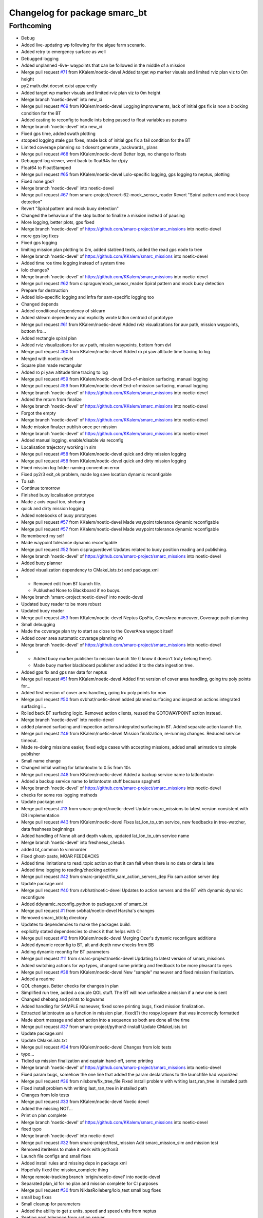 ^^^^^^^^^^^^^^^^^^^^^^^^^^^^^^
Changelog for package smarc_bt
^^^^^^^^^^^^^^^^^^^^^^^^^^^^^^

Forthcoming
-----------
* Debug
* Added live-updating wp following for the algae farm scenario.
* Added retry to emergency surface as well
* Debugged logging
* Added unplanned -live- waypoints that can be followed in the middle of a mission
* Merge pull request `#71 <https://github.com/smarc-project/smarc_missions/issues/71>`_ from KKalem/noetic-devel
  Added target wp marker visuals and limited rviz plan viz to 0m height
* py2 math.dist doesnt exist apparently
* Added target wp marker visuals and limited rviz plan viz to 0m height
* Merge branch 'noetic-devel' into new_ci
* Merge pull request `#69 <https://github.com/smarc-project/smarc_missions/issues/69>`_ from KKalem/noetic-devel
  Logging improvements, lack of initial gps fix is now a blocking condition for the BT
* Added casting to reconfig to handle ints being passed to float variables as params
* Merge branch 'noetic-devel' into new_ci
* Fixed gps time, added swath plotting
* stopped logging stale gps fixes, made lack of initial gps fix a fail condition for the BT
* Limited coverage planning so it doesnt generate _backwards\_ plans
* Merge pull request `#68 <https://github.com/smarc-project/smarc_missions/issues/68>`_ from KKalem/noetic-devel
  Better logs, no change to floats
* Debugged log viewer, went back to float64s for r/p/y
* Float64 to FloatStamped
* Merge pull request `#65 <https://github.com/smarc-project/smarc_missions/issues/65>`_ from KKalem/noetic-devel
  Lolo-specific logging, gps logging to neptus, plotting
* Fixed none gps?
* Merge branch 'noetic-devel' into noetic-devel
* Merge pull request `#67 <https://github.com/smarc-project/smarc_missions/issues/67>`_ from smarc-project/revert-62-mock_sensor_reader
  Revert "Spiral pattern and mock buoy detection"
* Revert "Spiral pattern and mock buoy detection"
* Changed the behaviour of the stop button to finalize a mission instead of pausing
* More logging, better plots, gps fixed
* Merge branch 'noetic-devel' of https://github.com/smarc-project/smarc_missions into noetic-devel
* more gps log fixes
* Fixed gps logging
* limiting mission plan plotting to 0m, added stat/end texts, added the read gps node to tree
* Merge branch 'noetic-devel' of https://github.com/KKalem/smarc_missions into noetic-devel
* Added time ros time logging instead of system time
* lolo changes?
* Merge branch 'noetic-devel' of https://github.com/KKalem/smarc_missions into noetic-devel
* Merge pull request `#62 <https://github.com/smarc-project/smarc_missions/issues/62>`_ from cisprague/mock_sensor_reader
  Spiral pattern and mock buoy detection
* Prepare for destruction
* Added lolo-specific logging and infra for sam-specific logging too
* Changed depends
* Added conditional dependency of sklearn
* Added sklearn dependency and explicitly wrote latlon centroid of prototype
* Merge pull request `#61 <https://github.com/smarc-project/smarc_missions/issues/61>`_ from KKalem/noetic-devel
  Added rviz visualizations for auv path, mission waypoints, bottom fro…
* Added rectangle spiral plan
* Added rviz visualizations for auv path, mission waypoints, bottom from dvl
* Merge pull request `#60 <https://github.com/smarc-project/smarc_missions/issues/60>`_ from KKalem/noetic-devel
  Added ro pi yaw altitude time tracing to log
* Merged with noetic-devel
* Square plan made rectangular
* Added ro pi yaw altitude time tracing to log
* Merge pull request `#59 <https://github.com/smarc-project/smarc_missions/issues/59>`_ from KKalem/noetic-devel
  End-of-mission surfacing, manual logging
* Merge pull request `#59 <https://github.com/smarc-project/smarc_missions/issues/59>`_ from KKalem/noetic-devel
  End-of-mission surfacing, manual logging
* Merge branch 'noetic-devel' of https://github.com/KKalem/smarc_missions into noetic-devel
* Added the return from finalize
* Merge branch 'noetic-devel' of https://github.com/KKalem/smarc_missions into noetic-devel
* Forgot the empty
* Merge branch 'noetic-devel' of https://github.com/KKalem/smarc_missions into noetic-devel
* Made mission finalzer publish once per mission
* Merge branch 'noetic-devel' of https://github.com/KKalem/smarc_missions into noetic-devel
* Added manual logging, enable/disable via reconfig
* Localisation trajectory working in sim
* Merge pull request `#58 <https://github.com/smarc-project/smarc_missions/issues/58>`_ from KKalem/noetic-devel
  quick and dirty mission logging
* Merge pull request `#58 <https://github.com/smarc-project/smarc_missions/issues/58>`_ from KKalem/noetic-devel
  quick and dirty mission logging
* Fixed mission log folder naming convention error
* Fixed py2/3 exit_ok problem, made log save location dynamic reconfigable
* To ssh
* Continue tomorrow
* Finished buoy localisation prototype
* Made z axis equal too, shebang
* quick and dirty mission logging
* Added notebooks of buoy prototypes
* Merge pull request `#57 <https://github.com/smarc-project/smarc_missions/issues/57>`_ from KKalem/noetic-devel
  Made waypoint tolerance dynamic reconfigable
* Merge pull request `#57 <https://github.com/smarc-project/smarc_missions/issues/57>`_ from KKalem/noetic-devel
  Made waypoint tolerance dynamic reconfigable
* Remembered my self
* Made waypoint tolerance dynamic reconfigable
* Merge pull request `#52 <https://github.com/smarc-project/smarc_missions/issues/52>`_ from cisprague/devel
  Updates related to buoy position reading and publishing.
* Merge branch 'noetic-devel' of https://github.com/smarc-project/smarc_missions into noetic-devel
* Added buoy planner
* Added visualization dependency to CMakeLists.txt and package.xml
* - Removed edit from BT launch file.
  - Publushed None to Blackboard if no buoys.
* Merge branch 'smarc-project:noetic-devel' into noetic-devel
* Updated buoy reader to be more robust
* Updated buoy reader
* Merge pull request `#53 <https://github.com/smarc-project/smarc_missions/issues/53>`_ from KKalem/noetic-devel
  Neptus GpsFix, CoverArea maneuver, Coverage path planning
* Small debugging
* Made the coverage plan try to start as close to the CoverArea waypoit itself
* Added cover area automatic coverage planning v0
* Merge branch 'noetic-devel' of https://github.com/smarc-project/smarc_missions into noetic-devel
* - Added buoy marker publisher to mission launch file (I know it doesn't truly belong there).
  - Made buoy marker blackboard publisher and added it to the data ingestion tree.
* Added gps fix and gps nav data for neptus
* Merge pull request `#51 <https://github.com/smarc-project/smarc_missions/issues/51>`_ from KKalem/noetic-devel
  Added first version of cover area handling, going tru poly points for…
* Added first version of cover area handling, going tru poly points for now
* Merge pull request `#50 <https://github.com/smarc-project/smarc_missions/issues/50>`_ from svbhat/noetic-devel
  added planned surfacing and inspection actions.integrated surfacing i…
* Rolled back BT surfacing logic. Removed action clients, reused the GOTOWAYPOINT action instead.
* Merge branch 'noetic-devel' into noetic-devel
* added planned surfacing and inspection actions.integrated surfacing in BT. Added separate action launch file.
* Merge pull request `#49 <https://github.com/smarc-project/smarc_missions/issues/49>`_ from KKalem/noetic-devel
  Mission finalization, re-running changes. Reduced service timeout.
* Made re-doing missions easier, fixed edge cases with accepting missions, added small animation to  simple publisher
* Small name change
* Changed initial waiting for latlontoutm to 0.5s from 10s
* Merge pull request `#48 <https://github.com/smarc-project/smarc_missions/issues/48>`_ from KKalem/noetic-devel
  Added a backup service name to latlontoutm
* Added a backup service name to latlontoutm stuff because spaghetti
* Merge branch 'noetic-devel' of https://github.com/smarc-project/smarc_missions into noetic-devel
* checks for some ros logging methods
* Update package.xml
* Merge pull request `#13 <https://github.com/smarc-project/smarc_missions/issues/13>`_ from smarc-project/noetic-devel
  Update smarc_missions to latest version consistent with DR implementation
* Merge pull request `#43 <https://github.com/smarc-project/smarc_missions/issues/43>`_ from KKalem/noetic-devel
  Fixes lat_lon_to_utm service, new feedbacks in tree-watcher, data freshness beginnings
* Added handling of None alt and depth values, updated lat_lon_to_utm service name
* Merge branch 'noetic-devel' into freshness_checks
* added bt_common to viminorder
* Fixed ghost-paste, MOAR FEEDBACKS
* Added time limitations to read_topic action so that it can fail when there is no data or data is late
* Added time logging to reading/checking actions
* Merge pull request `#42 <https://github.com/smarc-project/smarc_missions/issues/42>`_ from smarc-project/fix_sam_action_servers_dep
  Fix sam action server dep
* Update package.xml
* Merge pull request `#40 <https://github.com/smarc-project/smarc_missions/issues/40>`_ from svbhat/noetic-devel
  Updates to action servers and the BT with dynamic dynamic reconfigure
* Added  ddynamic_reconfig_python to package.xml of smarc_bt
* Merge pull request `#1 <https://github.com/smarc-project/smarc_missions/issues/1>`_ from svbhat/noetic-devel
  Harsha's changes
* Removed smarc_bt/cfg directory
* Updates to dependencies to make the packages build.
* explicitly stated dependencies to check it that helps with CI
* Merge pull request `#12 <https://github.com/smarc-project/smarc_missions/issues/12>`_ from KKalem/noetic-devel
  Merging Ozer's dynamic reconfigure additions
* Added dynamic reconfig to BT, alt and depth now checks from BB
* Adding dynamic reconfig for BT parameters
* Merge pull request `#11 <https://github.com/smarc-project/smarc_missions/issues/11>`_ from smarc-project/noetic-devel
  Updating to latest version of smarc_missions
* Added switching actions for wp types, changed some printing and feedback to be more pleasant to eyes
* Merge pull request `#38 <https://github.com/smarc-project/smarc_missions/issues/38>`_ from KKalem/noetic-devel
  New "sample" maneuver and fixed mission finalization.
* Added a readme
* QOL changes. Better checks for changes in plan
* Simplified run tree, added a couple QOL stuff. The BT will now unfinalize a mission if a new one is sent
* Changed shebang and prints to logwarns
* Added handling for SAMPLE maneuver, fixed some printing bugs, fixed mission finalization.
* Extracted latlontoutm as a function in mission plan, fixed(?) the rospy.logwarn that was incorrectly formatted
* Made abort message and abort action into a sequence so both are done all the time
* Merge pull request `#37 <https://github.com/smarc-project/smarc_missions/issues/37>`_ from smarc-project/python3-install
  Update CMakeLists.txt
* Update package.xml
* Update CMakeLists.txt
* Merge pull request `#34 <https://github.com/smarc-project/smarc_missions/issues/34>`_ from KKalem/noetic-devel
  Changes from lolo tests
* typo...
* Tidied up mission finalization and captain hand-off, some printing
* Merge branch 'noetic-devel' of https://github.com/smarc-project/smarc_missions into noetic-devel
* Fixed param bugs, somehow the one line that added the param declarations to the launchfile had vaporized
* Merge pull request `#36 <https://github.com/smarc-project/smarc_missions/issues/36>`_ from nilsbore/fix_tree_file
  Fixed install problem with writing last_ran_tree in installed path
* Fixed install problem with writing last_ran_tree in installed path
* Changes from lolo tests
* Merge pull request `#33 <https://github.com/smarc-project/smarc_missions/issues/33>`_ from KKalem/noetic-devel
  Noetic devel
* Added the missing NOT...
* Print on plan complete
* Merge branch 'noetic-devel' of https://github.com/KKalem/smarc_missions into noetic-devel
* fixed typo
* Merge branch 'noetic-devel' into noetic-devel
* Merge pull request `#32 <https://github.com/smarc-project/smarc_missions/issues/32>`_ from smarc-project/test_mission
  Add smarc_mission_sim and mission test
* Removed iteritems to make it work with python3
* Launch file configs and small fixes
* Added install rules and missing deps in package xml
* Hopefully fixed the mission_complete thing
* Merge remote-tracking branch 'origin/noetic-devel' into noetic-devel
* Separated plan_id for no plan and mission complete for CI purposes
* Merge pull request `#30 <https://github.com/smarc-project/smarc_missions/issues/30>`_ from NiklasRolleberg/lolo_test
  small bug fixes
* small bug fixes
* Small cleanup for parameters
* Added the ability to get z units, speed and speed units from neptus
* Seeting goal tolerance from action server
* topic changes for abort, heartbeat, mission complete and lat_lon_to_utm service. Improved luanchfile generator
* Lolo debugs from lolo with love
* Removed msg generation from cmake
* Fixed the launch file arg name changes
* Fixed launch files
* removed cbf stuff that started to error now for some reason
* Change sam_bt -> smarc_bt
* More changes to the new interfaces
* More movement to common interfaces, added utm zone/band global rosparams requirement
* Merge branch 'action_mods' into noetic-devel
* Action client mods and other general changes for new interfaces
* Merge pull request `#26 <https://github.com/smarc-project/smarc_missions/issues/26>`_ from iyuner/noetic-devel
  Add report mission complete in the end of the tree
* add report mission complete in the end of the tree
* Merge pull request `#25 <https://github.com/smarc-project/smarc_missions/issues/25>`_ from iyuner/noetic-devel
  add bt's heartbeat message to publish
* correct heartbeat topic name
* run it, change topic name, and auto-generate some files
* add bt heart beat to publish
* Merge pull request `#23 <https://github.com/smarc-project/smarc_missions/issues/23>`_ from smarc-project/kristineberg2011
  Changed so that bt reads utm zone and band from parameters set when w…
* Changed so that bt reads utm zone and band from parameters set when we start system
* Solved the path to the tree with a hack
* Update package.xml
* Merge pull request `#10 <https://github.com/smarc-project/smarc_missions/issues/10>`_ from smarc-project/master
  Updating latest version
* Better depth handling for wps in mission plan obj
* Removed secondary emergency surfacing
* Removed automatic DVL toggling, nothing is stable enough for this to work yet
* Changed dvl threshold
* Merge branch 'master' into master
* Removed unused file, updated launch file
* Added more feedback messages, use py-trees-tree-watcher to see them
* Forgotten arg, removed tree status spam
* Removed many logs, made altOK consider the initial altitude which might be already too shallow
* Moved the tf listener inside the MissionPlan object to the static method, seems to have fixed the blackboard shenanigans?
* More debugging the blackboard shenanigans
* made utm setter succeed all the time
* typos
* Setup returns
* moved subs and pubs into setup for all actions and conds
* more of the same....
* more logging for plandb stuff
* show status
* more
* more shenanigans...
* removed wait for xform from mission plan init, plandb shenanigans continues
* typo
* moved plandb handling to update from subscriber callback, hopefully this will fix the blackboard shenanigans?
* changed dvl on off service name
* Merge branch 'master' of https://github.com/smarc-project/smarc_missions
* Changed dvl start stop service default
* Merge branch 'master' of https://github.com/smarc-project/smarc_missions
* Made altOK return success when there is no altitude too
* Merge branch 'master' of https://github.com/smarc-project/smarc_missions
* changed topics, added dvl toggling based on depth
* Added robustness against path planner service not existing too, fixed print bug in follower action
* Made BT able to run even when NOTHING is running. Added 'forceful' emergency surfacing in the cases that the emergency surfacing action server can not be used
* Merge branch 'master' of https://github.com/smarc-project/smarc_missions
* Debugging
* Merge branch 'master' of https://github.com/smarc-project/smarc_missions
* debugging blackboard shenanigans
* Added none check to set next plan action
* Added try catch around tree.tick()
* removed feedback_cb bb setting
* merge
* First working version of leader-follower
* Made auto generation of launch file more portable, so long as nobody uses LISP with ROS
* Restructred tree to allow for extra actions if no plan is available, started with leader follower
* Added leader follower action, fixed its indentation
* Added leader follower subtree
* Merge pull request `#9 <https://github.com/smarc-project/smarc_missions/issues/9>`_ from smarc-project/master
  Merging latest before leader-follower
* removed some spam
* Added autogeneration of bt_sam.launch, added follow link action, fixed camera link hardcoding
* Merge pull request `#12 <https://github.com/smarc-project/smarc_missions/issues/12>`_ from KKalem/master
  Fixed setup problem, added cbf to altitude, camera_link rosparam
* Added camera_link to bt_sam.launch
* Fixed setup problem, added cbf to altitude
* deleted md5 printing
* Corrected waypoints viz for rviz's point of view
* Added mission plan visualization for rviz
* Corner case when all wps are skipped due to emergency
* Added hacky path visulaization to Refine action
* quick fix, forgot my self
* Added subtree to give up on a waypoint if it triggers an emergency too many times. How many is an arg in launch
* Tied path planner distance to wp tolerance, fixed some corner cases with neptus feedback
* Improved feedback into Neptus. Now it includes tree tip, its status, and autonomy mode
* Made the upload button also disable autonomy
* Added autonomous plan subtree, added autonomy toggling from neptus, added POI inspection autonomous planning
* Added vehicle position as first wp to be refined
* reduced spam of wp_follower, added altitude checks to BT, added new launch params
* Bugfix and blackbox levels to help reduce clutter in rqt
* typo fix
* Moved path planner name to launch files
* Added option to disable the use of path planner
* Fixed assertion in interp1d, added path planner to bt, first working version
* Bugfixes, added plan change detection
* Restructing bt for asko
* Merge branch 'master' of https://github.com/smarc-project/smarc_missions
* Merge pull request `#8 <https://github.com/smarc-project/smarc_missions/issues/8>`_ from smarc-project/master
  Merge latest smarc_missions
* Changed max depth of sam to 20m because asko
* Disabled turbo turn by default until its fixed, fixed small import oversight in bt_actions
* Merge pull request `#9 <https://github.com/smarc-project/smarc_missions/issues/9>`_ from smarc-project/dual_ekf_test
  Dual ekf test
* Merge branch 'master' of https://github.com/smarc-project/smarc_missions into dual_ekf_test
* Upgraded cbfs:removed looping, made resetting not require a specific action in the tree
* Added CBFCOndiiton and the required messages for it. Made depth and altitude cbf conditions
* More disentanglement
* Disentangled the BT from SAM
* More waypoints to smarc_bt renames
* Renamed waypoints to smarc_bt in prep for the BT being used on lolo too
* Contributors: Niklas, Nils Bore, Ozer, Ozer Ozkahraman, Sriharsha Bhat, Torroba, cisprague, ignaciotb, svbhat, xyp8023, yiya, Özer Özkahraman
